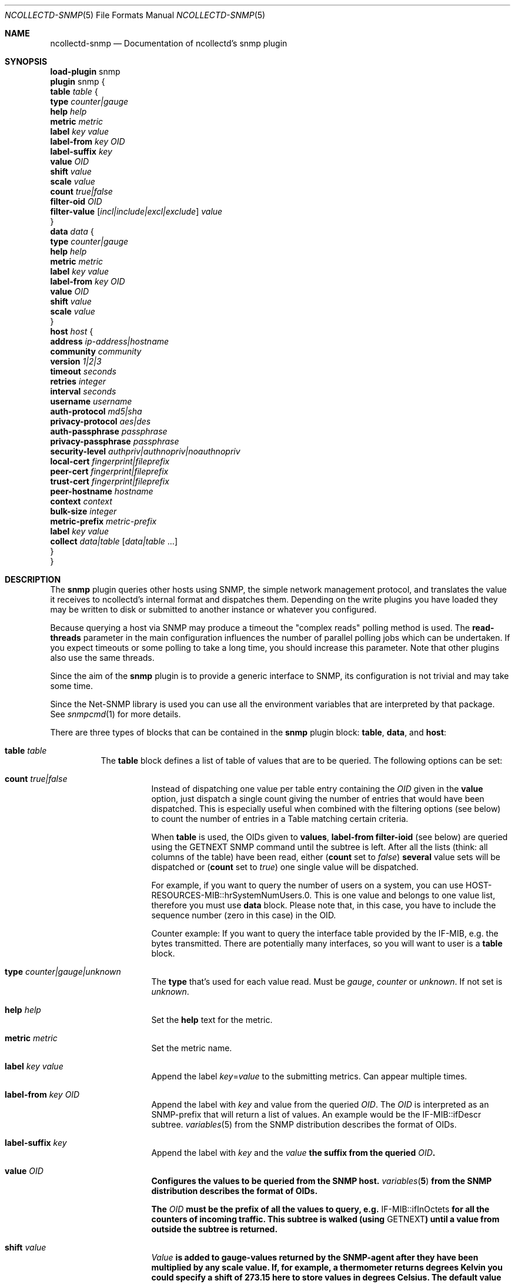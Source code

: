 .\" SPDX-License-Identifier: GPL-2.0-only
.Dd @NCOLLECTD_DATE@
.Dt NCOLLECTD-SNMP 5
.Os ncollectd @NCOLLECTD_VERSION@
.Sh NAME
.Nm ncollectd-snmp
.Nd Documentation of ncollectd's snmp plugin
.Sh SYNOPSIS
.Bd -literal -compact
\fBload-plugin\fP snmp
\fBplugin\fP snmp {
    \fBtable\fP \fItable\fP {
        \fBtype\fP \fIcounter|gauge\fP
        \fBhelp\fP \fIhelp\fP
        \fBmetric\fP \fImetric\fP
        \fBlabel\fP \fIkey\fP \fIvalue\fP
        \fBlabel-from\fP \fIkey\fP \fIOID\fP
        \fBlabel-suffix\fP \fIkey\fP
        \fBvalue\fP \fIOID\fP
        \fBshift\fP \fIvalue\fP
        \fBscale\fP \fIvalue\fP
        \fBcount\fP \fItrue|false\fP
        \fBfilter-oid\fP \fIOID\fP
        \fBfilter-value\fP  [\fIincl|include|excl|exclude\fP] \fIvalue\fP
    }
    \fBdata\fP \fIdata\fP {
        \fBtype\fP \fIcounter|gauge\fP
        \fBhelp\fP \fIhelp\fP
        \fBmetric\fP \fImetric\fP
        \fBlabel\fP \fIkey\fP \fIvalue\fP
        \fBlabel-from\fP \fIkey\fP \fIOID\fP
        \fBvalue\fP \fIOID\fP
        \fBshift\fP \fIvalue\fP
        \fBscale\fP \fIvalue\fP
    }
    \fBhost\fP \fIhost\fP {
        \fBaddress\fP \fIip-address|hostname\fP
        \fBcommunity\fP \fIcommunity\fP
        \fBversion\fP \fI1|2|3\fP
        \fBtimeout\fP \fIseconds\fP
        \fBretries\fP \fIinteger\fP
        \fBinterval\fP \fIseconds\fP
        \fBusername\fP \fIusername\fP
        \fBauth-protocol\fP \fImd5|sha\fP
        \fBprivacy-protocol\fP \fIaes|des\fP
        \fBauth-passphrase\fP \fIpassphrase\fP
        \fBprivacy-passphrase\fP \fIpassphrase\fP
        \fBsecurity-level\fP \fIauthpriv|authnopriv|noauthnopriv\fP
        \fBlocal-cert\fP \fIfingerprint|fileprefix\fP
        \fBpeer-cert\fP \fIfingerprint|fileprefix\fP
        \fBtrust-cert\fP \fIfingerprint|fileprefix\fP
        \fBpeer-hostname\fP \fIhostname\fP
        \fBcontext\fP \fIcontext\fP
        \fBbulk-size\fP \fIinteger\fP
        \fBmetric-prefix\fP \fImetric-prefix\fP
        \fBlabel\fP \fIkey\fP \fIvalue\fP
        \fBcollect\fP \fIdata|table\fP [\fIdata|table\fP ...]
    }
}
.Ed
.Sh DESCRIPTION
The \fPsnmp\fP plugin queries other hosts using SNMP, the simple network
management protocol, and translates the value it receives to ncollectd's
internal format and dispatches them.
Depending on the write plugins you have loaded they may be written to disk
or submitted to another instance or whatever you configured.
.Pp
Because querying a host via SNMP may produce a timeout the "complex reads"
polling method is used.
The \fBread-threads\fP parameter in the main configuration influences the
number of parallel polling jobs which can be undertaken.
If you expect timeouts or some polling to take a long time, you should
increase this parameter.
Note that other plugins also use the same threads.
.Pp
Since the aim of the \fBsnmp\fP plugin is to provide a generic interface
to SNMP, its configuration is not trivial and may take some time.
.Pp
Since the \f(CWNet-SNMP\fP library is used you can use all the environment
variables that are interpreted by that package.
See
.Xr snmpcmd 1
for more details.
.Pp
There are three types of blocks that can be contained in the \fBsnmp\fP plugin
block: \fBtable\fP, \fBdata\fP, and \fBhost\fP:
.Bl -tag -width Ds
.It \fBtable\fP \fItable\fP
The \fBtable\fP block defines a list of table of values that are
to be queried.
The following options can be set:
.Bl -tag -width Ds
.It \fBcount\fP \fItrue|false\fP
Instead of dispatching one value per table entry containing the \fIOID\fP given
in the \fBvalue\fP option, just dispatch a single count giving the
number of entries that would have been dispatched.
This is especially useful when combined with the filtering options (see below)
to count the number of entries in a Table matching certain criteria.
.Pp
When \fBtable\fP is used, the OIDs given to \fBvalues\fP,
\fBlabel-from\fP \fBfilter-ioid\fP (see below) are queried using the
\f(CWGETNEXT\fP SNMP command until the subtree is left.
After all the lists (think: all columns of the table) have been read,
either (\fBcount\fP set to \fIfalse\fP) \fBseveral\fP value sets will
be dispatched or (\fBcount\fP set to \fItrue\fP) one single value will
be dispatched.
.Pp
For example, if you want to query the number of users on a system, you can use
\f(CWHOST-RESOURCES-MIB::hrSystemNumUsers.0\fP.
This is one value and belongs to one value list, therefore you  must use
\fBdata\fP block.
Please note that, in this case, you have to include the sequence number
(zero in this case) in the OID.
.Pp
Counter example: If you want to query the interface table provided by the
\f(CWIF-MIB\fP, e.g. the bytes transmitted.
There are potentially many interfaces, so you will want to user is a \fBtable\fP
block.
.It \fBtype\fP \fIcounter|gauge|unknown\fP
The \fBtype\fP that's used for each value read.
Must be \fIgauge\fP, \fIcounter\fP or \fPunknown\fP.
If not set is \fPunknown\fP.
.It \fBhelp\fP \fIhelp\fP
Set the \fBhelp\fP text for the metric.
.It \fBmetric\fP \fImetric\fP
Set the metric name.
.It \fBlabel\fP \fIkey\fP \fIvalue\fP
Append the label \fIkey\fP=\fIvalue\fP to the submitting metrics.
Can appear multiple times.
.It \fBlabel-from\fP \fIkey\fP \fIOID\fP
Append the label with \fIkey\fP and value from the queried \fIOID\fP.
The \fIOID\fP is interpreted as an SNMP-prefix that will return a list
of values.
An example would be the \f(CWIF-MIB::ifDescr\fP subtree.
.Xr variables 5
from the SNMP distribution describes the format of OIDs.
.It \fBlabel-suffix\fP \fIkey\fP
Append the label with \fIkey\fP and the \fIvalue\fB the suffix from
the queried \fIOID\fP.
.It \fBvalue\fP \fIOID\fP
Configures the values to be queried from the SNMP host.
.Xr variables 5
from the SNMP distribution describes the format of OIDs.
.Pp
The \fIOID\fP must be the prefix of all the values to query, e.g.
\f(CWIF-MIB::ifInOctets\fP for all the counters of incoming traffic.
This subtree is walked (using \f(CWGETNEXT\fP) until a value from outside the
subtree is returned.
.It \fBshift\fP \fIvalue\fP
\fIValue\fP is added to gauge-values returned by the SNMP-agent after they have
been multiplied by any \fBscale\fP value.
If, for example, a thermometer returns degrees Kelvin you could specify a shift
of \fB273.15\fP here to store values in degrees Celsius.
The default value is, of course, \fB0.0\fP.
.Pp
This value is not applied to counter-values.
.It \fBscale\fP \fIvalue\fP
The gauge-values returned by the SNMP-agent are multiplied by  \fIvalue\fP.
This is useful when values are transferred as a fixed point real number.
For example, thermometers may transfer \fB243\fP but actually mean \fB24.3\fP,
so you can specify a scale value of \fB0.1\fP to correct this.
The default value is, of course, \fB1.0\fP.
.Pp
This value is not applied to counter-values.
.It \fBfilter-oid\fP \fIOID\fP
.It \fBfilter-value\fP  [\fIincl|include|excl|exclude\fP] \fIvalue\fP
When \fBtable\fP is set to \fItrue\fP, these options allow to configure
filtering based on MIB values.
.Pp
The \fBfilter-oid\fP declares \fIOID\fP to fill table column with values.
The \fBfilter-value\fP declares values to do match.
Whether table row will be collected or ignored depends on the
\fBfilter-value\fP setting.
As with other plugins that use the daemon's include/exclude functionality,
a string that starts and ends with a slash is interpreted as a
regular expression.
.Pp
If no selection is configured at all, \fBall\fP table rows are selected.
.El
.It \fBdata\fP \fIdata\fP
The \fBdata\fP block defines a list of values or a table of values that are
to be queried.
The OID given to \fBvalue\fP (see below) are queried using the \f(CWNGET\fP
SNMP command (see
.Xr snmpget 1
) and transmitted to mcollectd.
The following options can be set:
.Bl -tag -width Ds
.It \fBtype\fP \fIcounter|gauge|unknown\fP
The \fBtype\fP that's used for each value read.
Must be \fIgauge\fP, \fIcounter\fP or \fPunknown\fP.
If not set is \fPunknown\fP.
.It \fBhelp\fP \fIhelp\fP
Set the \fBhelp\fP text for the metric.
.It \fBmetric\fP \fImetric\fP
Set the metric name.
.It \fBlabel\fP \fIkey\fP \fIvalue\fP
Append the label \fIkey\fP=\fIvalue\fP to the submitting metrics.
Can appear multiple times.
.It \fBlabel-from\fP \fIkey\fP \fIOID\fP
Append the label with \fIkey\fP and value from the queried \fIOID\fP.
.It \fBvalue\fP \fIOID\fP
Configures the values to be queried from the SNMP host.
.Xr variables 5
from the SNMP distribution describes the format of OIDs.
.Pp
The \fIOID\fP must be the OID of exactly one value, e.g.
\f(CWIF-MIB::ifInOctets.3\fP for the third counter of incoming traffic.
.It \fBshift\fP \fIvalue\fP
\fIValue\fP is added to gauge-values returned by the SNMP-agent after they have
been multiplied by any \fBscale\fP value.
If, for example, a thermometer returns degrees Kelvin you could specify a shift
of \fB273.15\fP here to store values in degrees Celsius.
The default value is, of course, \fB0.0\fP.
.Pp
This value is not applied to counter-values.
.It \fBscale\fP \fIvalue\fP
The gauge-values returned by the SNMP-agent are multiplied by  \fIvalue\fP.
This is useful when values are transferred as a fixed point real number.
For example, thermometers may transfer \fB243\fP but actually mean \fB24.3\fP,
so you can specify a scale value of \fB0.1\fP to correct this.
The default value is, of course, \fB1.0\fP.
.Pp
This value is not applied to counter-values.
.El
.It \fBhost\fP \fIhost\fP
The \fBhost\fP block defines which hosts to query, which SNMP community and
version to use and which of the defined \fBdata\fP to query.
.Bl -tag -width Ds
.It \fBaddress\fP \fIip-address|hostname\fP
Set the address to connect to.
Address may include transport specifier and/or port number.
.It \fBcommunity\fP \fIcommunity\fP
Pass \fIcommunity\fP to the host. (ignored for SNMPv3).
.It \fBversion\fP \fI1|2|3\fP
Set the SNMP version to use.
When giving \fI2\fP version \fI2c\fP is actually used.
.It \fBtimeout\fP \fIseconds\fP
How long to wait for a response.
The \f(CWNet-SNMP\fP library default is 1 second.
.It \fBretries\fP \fIinteger\fP
The number of times that a query should be retried after the timeout expires.
The \f(CWNet-SNMP\fP library default is 5.
.It \fBinterval\fP \fIseconds\fP
Collect data from this host every \fIseconds\fP seconds.
This option is meant for devices with not much CPU power, e.g. network
equipment such as switches, embedded devices, rack monitoring systems and so on.
.It \fBusername\fP \fIusername\fP
Sets the \fIusername\fP to use for SNMPv3 User-based Security Model
(USM) security.
.It \fBauth-protocol\fP \fImd5|sha\fP
Selects the authentication protocol for SNMPv3 User-based Security Model
(USM) security.
.It \fBprivacy-protocol\fP \fIaes|des\fP
Selects the privacy (encryption) protocol for SNMPv3 User-based Security Model
(USM) security.
.It \fBauth-passphrase\fP \fIpassphrase\fP
Sets the authentication passphrase for SNMPv3 User-based Security Model
(USM) security.
.It \fBprivacy-passphrase\fP \fIpassphrase\fP
Sets the privacy (encryption) passphrase for SNMPv3 User-based Security Model
(USM) security.
.It \fBsecurity-level\fP \fIauthpriv|authnopriv|noauthnopriv\fP
Selects the security level for SNMPv3 User-based Security Model (USM) security.
.It \fBlocal-cert\fP \fIfingerprint|fileprefix\fP
Sets the fingerprint or the filename prefix of the local certificate,
key, and (if supported) intermediate certificates for SNMPv3 Transport
Security Model (TSM) security.
.It \fBpeer-cert\fP \fIfingerprint|fileprefix\fP
Sets the fingerprint or the filename prefix of the self signed remote peer
certificate to be accepted as presented by the SNMPv3 server for SNMPv3
Transport Security Model (TSM) security.
.It \fBtrust-cert\fP \fIfingerprint|fileprefix\fP
Sets the fingerprint or the filename prefix of the certificate authority
certificates to be trusted by ncollectd-snmp for SNMPv3 Transport Security
Model (TSM) security.
This option can only be specified once.
From \f(CWNet-SNMP\fP v5.10 onwards, all certificates in files matching the
given filename prefix are trusted.
.It \fBpeer-hostname\fP \fIhostname\fP
If specified, the hostname of the SNMPv3 server will be checked against the
peer certificate presented by the SNMPv3 server.
.It \fBcontext\fP \fIcontext\fP
Sets the \fIcontext\fP for SNMPv3 security.
.It \fBbulk-size\fP \fIinteger\fP
Configures the size of SNMP bulk transfers.
The default is 0, which disables bulk transfers altogether.
.It \fBmetric-prefix\fP \fImetric-prefix\fP
Prepends \fIprefix\fP to the metric name in the \fBdata\fP block.
.It \fBlabel\fP \fIkey\fP \fIvalue\fP
Append the label \fIkey\fP=\fIvalue\fP to the submitting metrics.
Can appear multiple times.
.It \fBcollect\fP \fIdata\fP [\fIdata\fP ...]
Defines which values to collect. \fIdata\fP refers to one of the
\fBdata\fP block above.
Since the config file is read top-down you need to define the data before
using it here.
.El
.El
.Sh SECURITY
SNMP provides various security levels, ranging from open SNMPv1 and SNMPv2c,
to the secure SNMPv3 User-based Security Model (USM) and Transport Security
Model (TSM) options.
.Ss "SNMPv1 / SNMPv2c Security"
When \fBversion\fP 1 or 2 is used, anyone with knowledge of the community
string can connect to the SNMP server.
.Pp
No authentication or privacy is supported in these modes.
.Ss "SNMPv3 User-based Security Model (USM) Security"
When \fBaddress\fP prefixes such as \fIudp:\fP or \fIudp6:\fP are used
along with \fBversion\fP 3 and the \fBusername\fP option, USM security
is enabled.
.Pp
Security in this mode is based on shared secrets, and can offer
optional authentication and privacy.
.Pp
The digest and encryption algorithms specified by \fBauth-protocol\fP and
\fBprivacy-protocol\fP must match those on the SNMPv3 server.
.Pp
The user credentials used by the SNMPv3 server are specified by the
\fBusername\fP option.
.Ss "SNMPv3 Transport Security Model (TSM) Security"
When TLS/DTLS \fBaddress\fP prefixes such as \fIdtlsudp:\fP or \fIdtlsudp6:\fP
are used along with the \fBlocal-cert\fP option, TSM security is enabled.
.Pp
Security in this mode is based on X509 certificates and public/private keys.
The SNMPv3 server and ncollectd-snmp client authenticate and secure the
connection through server and client certificates.
The SNMPv3 server will decide the user credentials to be applied based on
the attributes of the client certificate presented by ncollectd-snmp in
\fBlocal-cert\fP.
.Pp
The certificates and keys are stored in any of the series of certificate
store paths supported by the \f(CWNet-SNMP\fP library, and are scanned and
indexed for performance.
The path cannot be specified directly via ncollectd-snmp.
.Pp
Certificates are chosen by specifying the fingerprint of the certificate
or the name prefix of the file the certificate is stored in.
The algorithm used for the fingerprint matches the algorithm used to sign
the certificate.
.Pp
Files containing keys must have no group or world permissions, otherwise the
contents of the files will be silently ignored.
.Pp
If a filename prefix is used, certificates are picked up from files with
specific prefixes known to \f(CWNet-SNMP\fP matching the filename prefix.
This value is not a path.
For example, if a filename prefix of "router-cert" is specified, files called
\fIrouter-cert.pem\fP, \fIrouter-cert.crt\fP, \fIrouter-cert.cer\fP,
\fIrouter-cert.cert\fP, \fIrouter-cert.der\fP, \fIrouter-cert.key\fP and
\fIrouter-cert.private\fP will be scanned for certificates and keys.
.Pp
The \f(CWNet-SNMP\fP library v5.9 and older has limited support for certificates
other than self signed certificates.
Intermediate certificates are ignored by these older versions of
\f(CWNet-SNMP\fP, and only the first certificate in each file is recognised.
\f(CWNet-SNMP\fP v5.10 and higher recognise concatenated intermediate
certificates in files, as well as multiple CA certificates specified in
one file, such as the \fItls-ca-bundle.pem\fP available on many platforms.
This allows certificates to be used that have been provided by a
PKI, either privately or through a public certificate authority.
.Sh "SEE ALSO"
.Xr ncollectd 1 ,
.Xr ncollectd.conf 5
